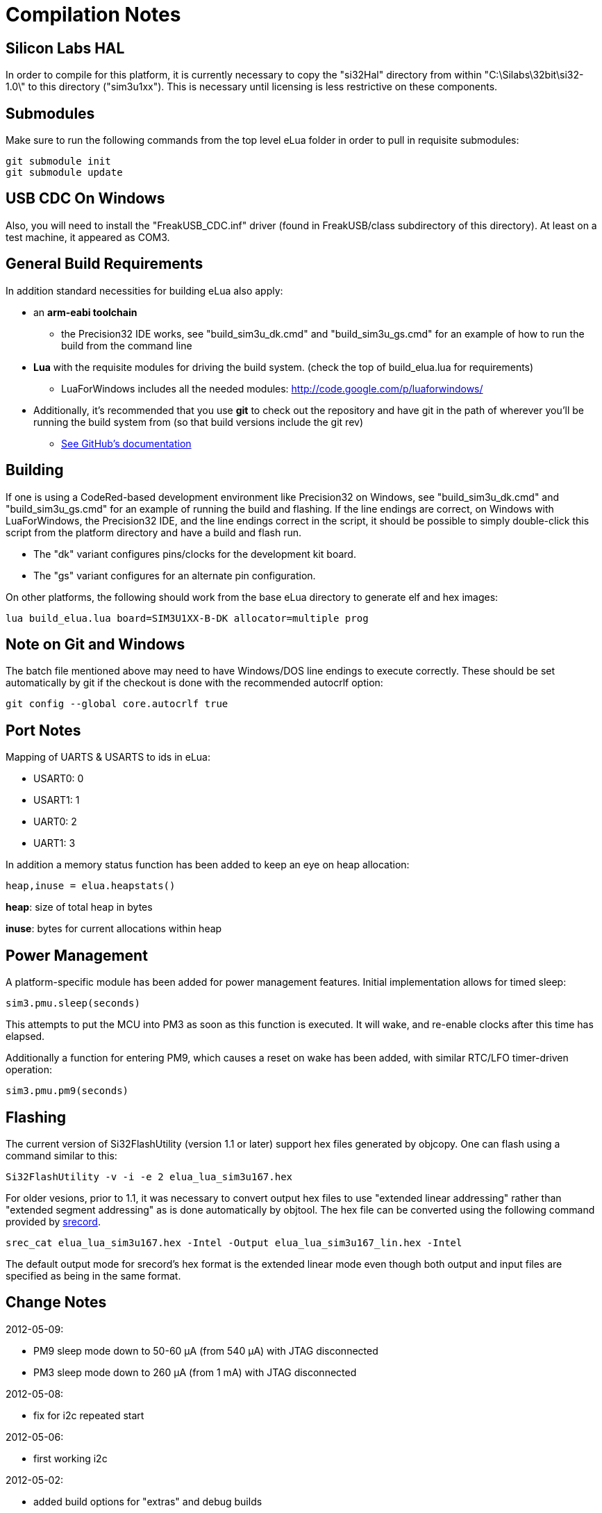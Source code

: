 Compilation Notes
=================

Silicon Labs HAL
----------------

In order to compile for this platform, it is currently necessary to copy the
"si32Hal" directory from within "C:\Silabs\32bit\si32-1.0\" to this directory
("sim3u1xx"). This is necessary until licensing is less restrictive on these
components.

Submodules
----------

Make sure to run the following commands from the top level eLua folder in
order to pull in requisite submodules:

----
git submodule init
git submodule update
----

USB CDC On Windows
------------------

Also, you will need to install the "FreakUSB_CDC.inf" driver (found in
FreakUSB/class subdirectory of this directory).  At least on a test machine,
it appeared as COM3.


General Build Requirements
--------------------------

In addition standard necessities for building eLua also apply:

* an *arm-eabi toolchain*

** the Precision32 IDE works, see "build_sim3u_dk.cmd" and
   "build_sim3u_gs.cmd" for an example of how to run the build from
   the command line

* *Lua* with the requisite modules for driving the build system. (check the top
  of build_elua.lua for requirements)

** LuaForWindows includes all the needed modules:
http://code.google.com/p/luaforwindows/

* Additionally, it's recommended that you use *git* to check out the repository
  and have git in the path of wherever you'll be running the build system
  from (so that build versions include the git rev)
** link:http://help.github.com/set-up-git-redirect[See GitHub's documentation]

Building
--------

If one is using a CodeRed-based development environment like
Precision32 on Windows, see "build_sim3u_dk.cmd" and
"build_sim3u_gs.cmd" for an example of running the build and
flashing. If the line endings are correct, on Windows with
LuaForWindows, the Precision32 IDE, and the line endings correct in
the script, it should be possible to simply double-click this script
from the platform directory and have a build and flash run.

* The "dk" variant configures pins/clocks for the development kit board.

* The "gs" variant configures for an alternate pin configuration.

On other platforms, the following should work from the base eLua
directory to generate elf and hex images:

----
lua build_elua.lua board=SIM3U1XX-B-DK allocator=multiple prog
----

Note on Git and Windows
-----------------------

The batch file mentioned above may need to have Windows/DOS line
endings to execute correctly.  These should be set automatically by
git if the checkout is done with the recommended autocrlf option:

----
git config --global core.autocrlf true
----



Port Notes
----------

Mapping of UARTS & USARTS to ids in eLua:

* USART0: 0
* USART1: 1
* UART0: 2
* UART1: 3

In addition a memory status function has been added to keep an eye on
heap allocation:

----
heap,inuse = elua.heapstats()
----

*heap*: size of total heap in bytes

*inuse*: bytes for current allocations within heap


Power Management
----------------

A platform-specific module has been added for power management
features.  Initial implementation allows for timed sleep:

----
sim3.pmu.sleep(seconds)
----

This attempts to put the MCU into PM3 as soon as this function is
executed.  It will wake, and re-enable clocks after this time has
elapsed. 

Additionally a function for entering PM9, which causes a reset on wake
has been added, with similar RTC/LFO timer-driven operation:

----
sim3.pmu.pm9(seconds)
----

Flashing
--------

The current version of Si32FlashUtility (version 1.1 or later) support
hex files generated by objcopy. One can flash using a command similar
to this:

----
Si32FlashUtility -v -i -e 2 elua_lua_sim3u167.hex
----


For older vesions, prior to 1.1, it was necessary to convert output
hex files to use "extended linear addressing" rather than "extended
segment addressing" as is done automatically by objtool.  The hex file
can be converted using the following command provided by
link:http://srecord.sourceforge.net/[srecord].

----
srec_cat elua_lua_sim3u167.hex -Intel -Output elua_lua_sim3u167_lin.hex -Intel
----

The default output mode for srecord's hex format is the extended
linear mode even though both output and input files are specified as
being in the same format.

Change Notes
------------

2012-05-09:

* PM9 sleep mode down to 50-60 &#956;A (from 540 &#956;A) with JTAG disconnected
* PM3 sleep mode down to 260 &#956;A (from 1 mA) with JTAG disconnected

2012-05-08:

* fix for i2c repeated start

2012-05-06:

* first working i2c

2012-05-02:

* added build options for "extras" and debug builds

2012-05-01:

* fix for system timer to prevent reading timer remainder from a
  different cycle than system timer counter

2012-04-26:

* a simple example for how to create a module for reading from a UART
  and triggering a function call when particular characters are added
  to the buffer
** look at gps.c for the example code, it prints to the main console
   when a line ending is encountered
** initialization function can be called as follows, where the
   parameters are the same as uart.setup

----
=sim3.gps.init(2, 4800, 8, uart.PAR_NONE, uart.STOP_1)
----

2012-04-22:

* Initial support for PBHD4 pins with the following defaults:
** bias enabled
** low power mode (VDDHD &lt; 3.6V)
** slew rate set to fastest
** low drive strength
** drivers enabled


2012-04-19:

* Initial support for PM9 followed by reset (currently only wakes due
  to RTC alarm). 0.54 mA current consumption in this mode so far.

* PM3 current consumption has gone up slightly (0.1 mA), should be
  investigated

2012-04-18:

* Initial support for U(S)ART interrupts, appears functional for
  console.

* integrated changes from mainline eLua that reduce memory usage of
  lua objects by up to 25% and reduce image size slightly

2012-04-16:

* switch AHB clock to RTC, now down to 0.82 mA in PM3 w/ no JTAG

2012-04-13:

* add initial power management function

2012-04-05:

* add note on converting hex files

2012-04-04:

* Replaced linker script to get rid of separation between retention RAM & rest of memory

* Added elua.heapstats() function which returns current heap size & how much is in use
